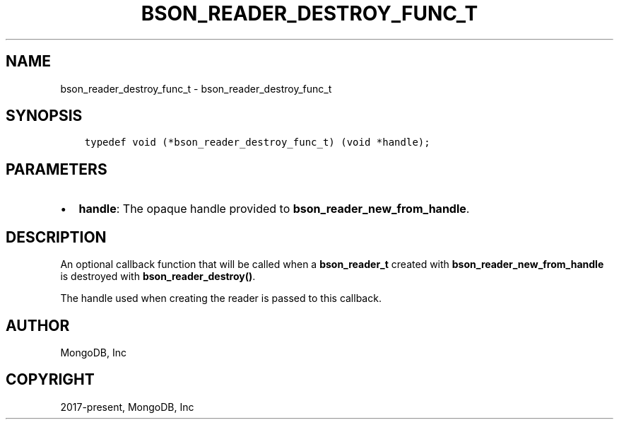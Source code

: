 .\" Man page generated from reStructuredText.
.
.TH "BSON_READER_DESTROY_FUNC_T" "3" "Jan 24, 2019" "1.13.1" "Libbson"
.SH NAME
bson_reader_destroy_func_t \- bson_reader_destroy_func_t
.
.nr rst2man-indent-level 0
.
.de1 rstReportMargin
\\$1 \\n[an-margin]
level \\n[rst2man-indent-level]
level margin: \\n[rst2man-indent\\n[rst2man-indent-level]]
-
\\n[rst2man-indent0]
\\n[rst2man-indent1]
\\n[rst2man-indent2]
..
.de1 INDENT
.\" .rstReportMargin pre:
. RS \\$1
. nr rst2man-indent\\n[rst2man-indent-level] \\n[an-margin]
. nr rst2man-indent-level +1
.\" .rstReportMargin post:
..
.de UNINDENT
. RE
.\" indent \\n[an-margin]
.\" old: \\n[rst2man-indent\\n[rst2man-indent-level]]
.nr rst2man-indent-level -1
.\" new: \\n[rst2man-indent\\n[rst2man-indent-level]]
.in \\n[rst2man-indent\\n[rst2man-indent-level]]u
..
.SH SYNOPSIS
.INDENT 0.0
.INDENT 3.5
.sp
.nf
.ft C
typedef void (*bson_reader_destroy_func_t) (void *handle);
.ft P
.fi
.UNINDENT
.UNINDENT
.SH PARAMETERS
.INDENT 0.0
.IP \(bu 2
\fBhandle\fP: The opaque handle provided to \fBbson_reader_new_from_handle\fP\&.
.UNINDENT
.SH DESCRIPTION
.sp
An optional callback function that will be called when a \fBbson_reader_t\fP created with \fBbson_reader_new_from_handle\fP is destroyed with \fBbson_reader_destroy()\fP\&.
.sp
The handle used when creating the reader is passed to this callback.
.SH AUTHOR
MongoDB, Inc
.SH COPYRIGHT
2017-present, MongoDB, Inc
.\" Generated by docutils manpage writer.
.
